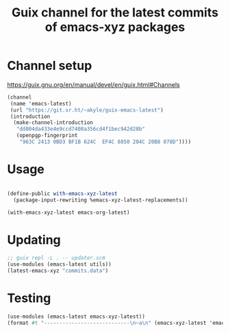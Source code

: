 #+title: Guix channel for the latest commits of emacs-xyz packages

* Channel setup
https://guix.gnu.org/en/manual/devel/en/guix.html#Channels

#+begin_src scheme
(channel
 (name 'emacs-latest)
 (url "https://git.sr.ht/~akyle/guix-emacs-latest")
 (introduction
  (make-channel-introduction
   "dd804da433e4e9ccd7408a356cd4f1bec942d28b"
   (openpgp-fingerprint
    "963C 2413 0BD3 BF1B 624C  EF4C 8850 284C 20B8 078D"))))
#+end_src

* Usage

#+begin_src scheme

(define-public with-emacs-xyz-latest
  (package-input-rewriting %emacs-xyz-latest-replacements))

(with-emacs-xyz-latest emacs-org-latest)
#+end_src

* Updating

#+begin_src scheme
;; guix repl -L . -- updater.scm
(use-modules (emacs-latest utils))
(latest-emacs-xyz "commits.data")
#+end_src

* Testing

#+begin_src scheme
(use-modules (emacs-latest emacs-xyz-latest))
(format #t "----------------------------\n~a\n" (emacs-xyz-latest 'emacs-org))
#+end_src

* Sourcehut Custom Readme                                          :noexport:

https://man.sr.ht/git.sr.ht/#setting-a-custom-readme

#+begin_src sh :results silent :exports none
guix shell curl jq -- bash
jq -sR '{
    "query": "mutation UpdateRepo($id: Int!, $readme: String!) {
      updateRepository(id: $id, input: { readme: $readme }) { id }
    }", "variables": {
      "id": 251847,
      "readme": .
    } }' < README.html \
  | curl --oauth2-bearer $(pass show app/sr.ht) \
    -H "Content-Type: application/json" \
    -d@- https://git.sr.ht/query
#+end_src





